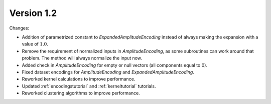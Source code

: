 Version 1.2
==============

Changes:

* Addition of parametrized constant to `ExpandedAmplitudeEncoding` instead of always making the expansion with a value of :math:`1.0`.
* Remove the requirement of normalized inputs in `AmplitudeEncoding`, as some subroutines can work around that problem. The method will always normalize the input now.
* Added check in `AmplitudeEncoding` for empty or null vectors (all components equal to 0).
* Fixed dataset encodings for `AmplitudeEncoding` and `ExpandedAmplitudeEncoding`.
* Reworked kernel calculations to improve performance.
* Updated :ref:`encodingstutorial` and :ref:`kerneltutorial` tutorials.
* Reworked clustering algorithms to improve performance.